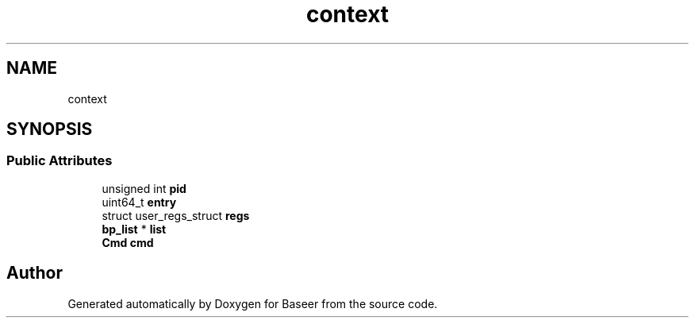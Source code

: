 .TH "context" 3 "Version 0.1.0" "Baseer" \" -*- nroff -*-
.ad l
.nh
.SH NAME
context
.SH SYNOPSIS
.br
.PP
.SS "Public Attributes"

.in +1c
.ti -1c
.RI "unsigned int \fBpid\fP"
.br
.ti -1c
.RI "uint64_t \fBentry\fP"
.br
.ti -1c
.RI "struct user_regs_struct \fBregs\fP"
.br
.ti -1c
.RI "\fBbp_list\fP * \fBlist\fP"
.br
.ti -1c
.RI "\fBCmd\fP \fBcmd\fP"
.br
.in -1c

.SH "Author"
.PP 
Generated automatically by Doxygen for Baseer from the source code\&.

